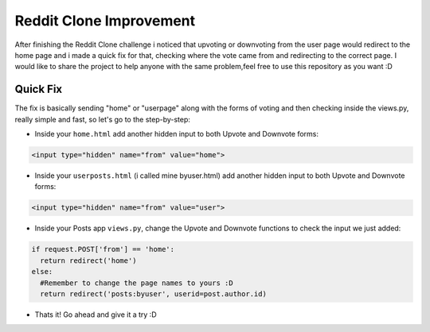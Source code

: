 =============================
Reddit Clone Improvement
=============================

.. image:: https://img.shields.io/pypi/l/django-fine-uploader.svg

After finishing the Reddit Clone challenge i noticed that upvoting or downvoting from the user page would redirect to the home page and i made a quick fix for that, checking where the vote came from and redirecting to the correct page. I would like to share the project to help anyone with the same problem,feel free to use this repository as you want :D

Quick Fix
----------

The fix is basically sending "home" or "userpage" along with the forms of voting and then checking inside the views.py, really simple and fast, so let's go to the step-by-step:

- Inside your ``home.html`` add another hidden input to both Upvote and Downvote forms:

.. code-block:: html

    <input type="hidden" name="from" value="home">

- Inside your ``userposts.html`` (i called mine byuser.html) add another hidden input to both Upvote and Downvote forms:

.. code-block:: html

    <input type="hidden" name="from" value="user">

- Inside your Posts app ``views.py``, change the Upvote and Downvote functions to check the input we just added:

.. code-block:: python

    if request.POST['from'] == 'home':
      return redirect('home')
    else:
      #Remember to change the page names to yours :D
      return redirect('posts:byuser', userid=post.author.id)
      
- Thats it! Go ahead and give it a try :D
